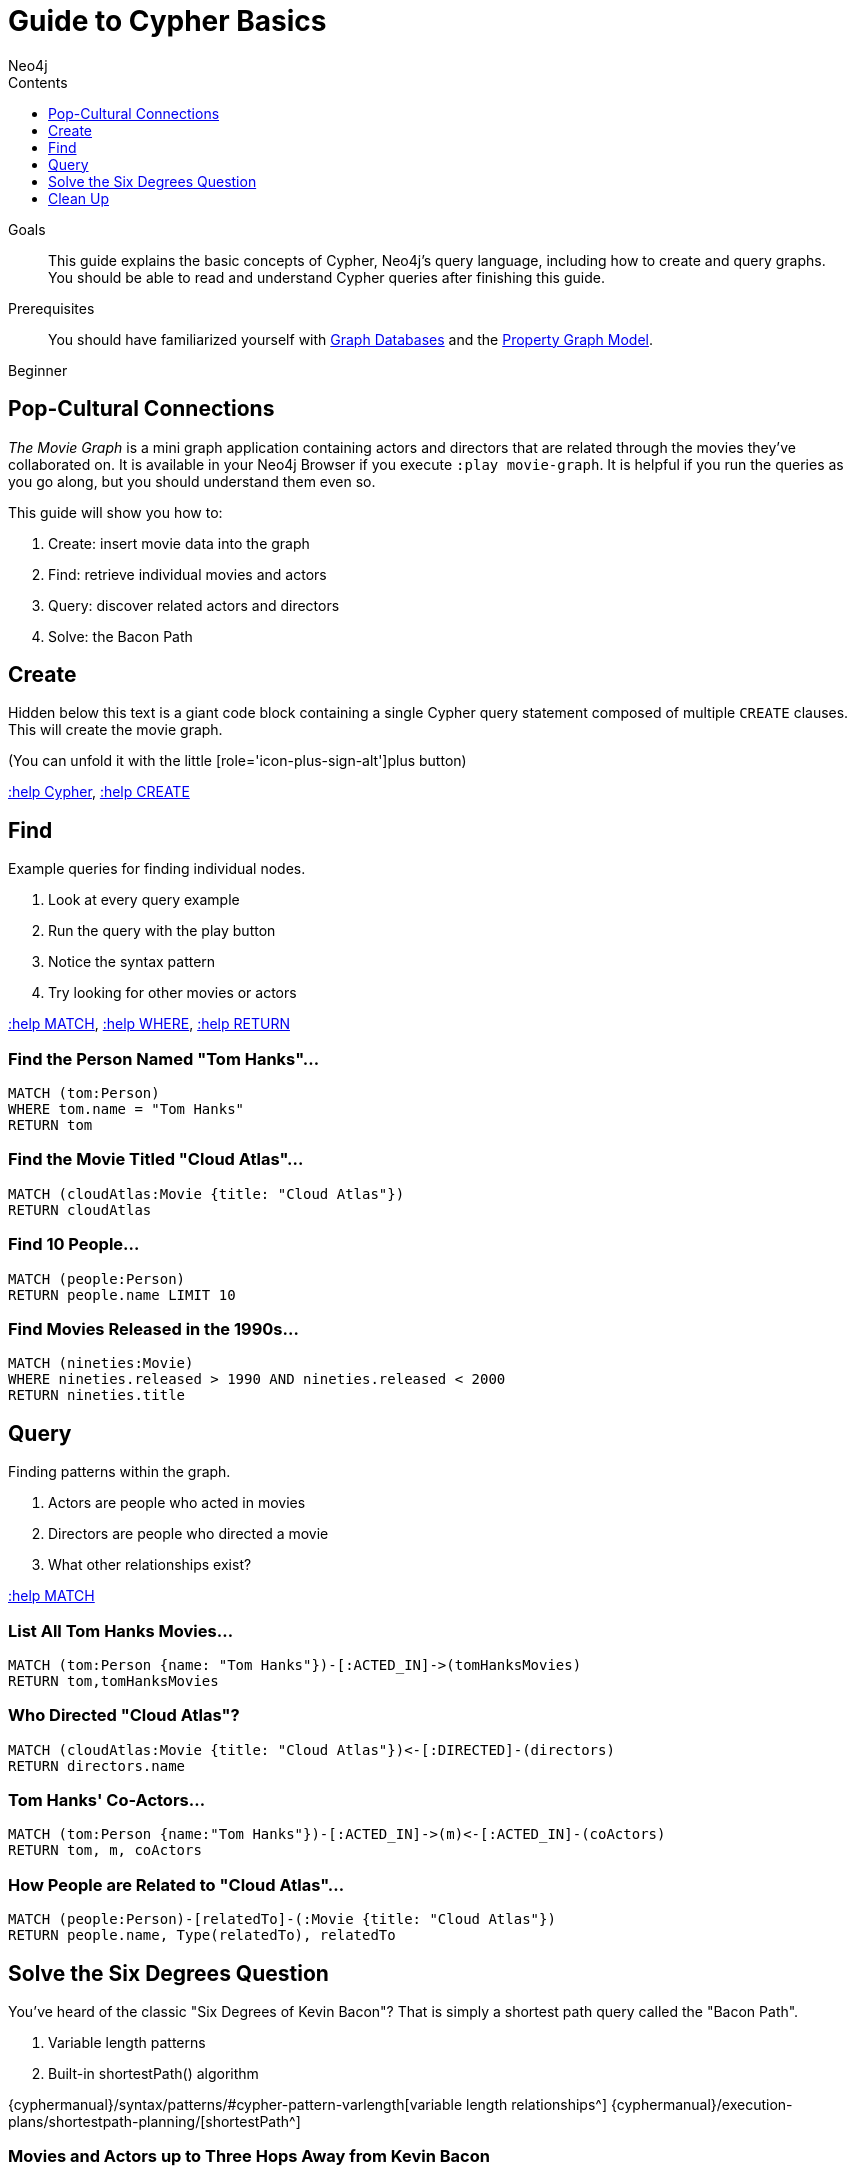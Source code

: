 = Guide to Cypher Basics
:slug: guide-cypher-basics
:level: Beginner
:section: Cypher Query Language
:section-link: cypher
:sectanchors:
:toc:
:toc-title: Contents
:toclevels: 1
:author: Neo4j
:category: cypher
:tags: cypher, queries, graph-queries, movie-graph, cypher-example

.Goals
[abstract]
This guide explains the basic concepts of Cypher, Neo4j's query language, including how to create and query graphs.
You should be able to read and understand Cypher queries after finishing this guide.

.Prerequisites
[abstract]
You should have familiarized yourself with link:/developer/get-started/graph-database[Graph Databases] and the link:/developer/get-started/graph-database#property-graph[Property Graph Model].

[role=expertise]
{level}

[#cypher-basics]
== Pop-Cultural Connections
_The Movie Graph_ is a mini graph application containing actors and directors that are related through the movies they've collaborated on.
It is available in your Neo4j Browser if you execute `:play movie-graph`.
It is helpful if you run the queries as you go along, but you should understand them even so.

This guide will show you how to:

1. Create: insert movie data into the graph
2. Find: retrieve individual movies and actors
3. Query: discover related actors and directors
4. Solve: the Bacon Path

[#cypher-movie-create]
== Create

Hidden below this text is a giant code block containing a single Cypher query statement composed of multiple `CREATE` clauses.
This will create the movie graph.

(You can unfold it with the little [role='icon-plus-sign-alt']plus button)

<<CYPHER,+:help Cypher+>>, <<CREATE,+:help CREATE+>>

[#cypher-movie-find]
== Find

Example queries for finding individual nodes.

1. Look at every query example
2. Run the query with the play button
3. Notice the syntax pattern
4. Try looking for other movies or actors

<<MATCH,+:help MATCH+>>, <<WHERE,+:help WHERE+>>, <<RETURN,+:help RETURN+>>

=== Find the Person Named "Tom Hanks"...

[source, cypher]
----
MATCH (tom:Person)
WHERE tom.name = "Tom Hanks"
RETURN tom
----

//graph_result
//table

=== Find the Movie Titled "Cloud Atlas"...

[source, cypher]
----
MATCH (cloudAtlas:Movie {title: "Cloud Atlas"})
RETURN cloudAtlas
----

//graph_result

//table

=== Find 10 People...

[source, cypher]
----
MATCH (people:Person)
RETURN people.name LIMIT 10
----

// table

=== Find Movies Released in the 1990s...

[source, cypher]
----
MATCH (nineties:Movie)
WHERE nineties.released > 1990 AND nineties.released < 2000
RETURN nineties.title
----

//table

[#cypher-movie-query]
== Query

Finding patterns within the graph.

1. Actors are people who acted in movies
2. Directors are people who directed a movie
3. What other relationships exist?

<<MATCH,+:help MATCH+>>


=== List All Tom Hanks Movies...

[source, cypher]
----
MATCH (tom:Person {name: "Tom Hanks"})-[:ACTED_IN]->(tomHanksMovies)
RETURN tom,tomHanksMovies
----

//graph_result

//table


=== Who Directed "Cloud Atlas"?

[source, cypher]
----
MATCH (cloudAtlas:Movie {title: "Cloud Atlas"})<-[:DIRECTED]-(directors)
RETURN directors.name
----

//table


=== Tom Hanks' Co-Actors...

[source, cypher]
----
MATCH (tom:Person {name:"Tom Hanks"})-[:ACTED_IN]->(m)<-[:ACTED_IN]-(coActors)
RETURN tom, m, coActors
----

//graph_result

//table


=== How People are Related to "Cloud Atlas"...

[source, cypher]
----
MATCH (people:Person)-[relatedTo]-(:Movie {title: "Cloud Atlas"})
RETURN people.name, Type(relatedTo), relatedTo
----

//table

[#cypher-paths]
== Solve the Six Degrees Question

You've heard of the classic "Six Degrees of Kevin Bacon"?
That is simply a shortest path query called the "Bacon Path".

1. Variable length patterns
2. Built-in shortestPath() algorithm

{cyphermanual}/syntax/patterns/#cypher-pattern-varlength[variable length relationships^]
{cyphermanual}/execution-plans/shortestpath-planning/[shortestPath^]


=== Movies and Actors up to Three Hops Away from Kevin Bacon

[source, cypher]
----
MATCH (bacon:Person {name:"Kevin Bacon"})-[*1..3]-(hollywood)
RETURN DISTINCT hollywood
----

//graph_result

//table


=== The Bacon Path to Meg Ryan

[source, cypher]
----
MATCH p=shortestPath(
  (bacon:Person {name:"Kevin Bacon"})-[*]-(meg:Person {name:"Meg Ryan"})
)
RETURN p
----

//graph_result

//table

[#cypher-movie-cleanup]
== Clean Up

When you're done experimenting, you can remove the movie data set.

[NOTE]
1. Nodes can't be deleted if relationships to them exist
2. Delete both nodes and relationships together

[WARNING]
This will remove all Person and Movie nodes!

* <<DELETE,+:help DELETE+>>


=== Delete All Movie and Person Nodes and their Relationships

//output

[source, cypher]
----
MATCH (a:Person),(m:Movie)
OPTIONAL MATCH (a)-[r1]-(), (m)-[r2]-()
DELETE a,r1,m,r2
----

=== Prove that the Movie Graph is Gone

[source, cypher]
----
MATCH (n)
RETURN count(*)
----

//table
